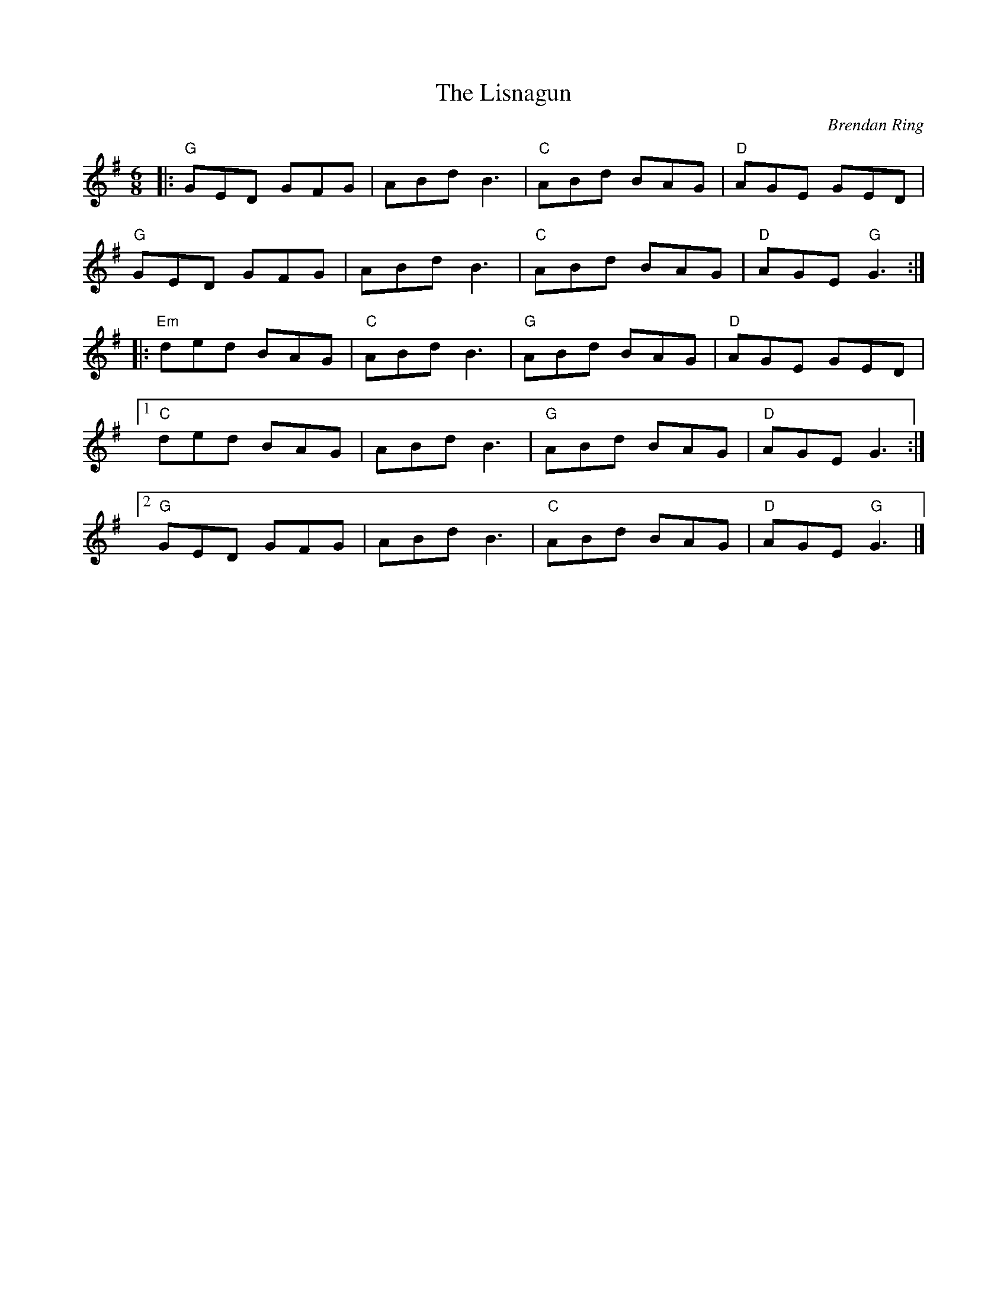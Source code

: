 X: 0
T: The Lisnagun
C: Brendan Ring
M: 6/8
L: 1/8
K: Gmaj
|: "G"GED GFG | ABd B3 | "C"ABd BAG | "D"AGE GED |
"G"GED GFG | ABd B3 |"C" ABd BAG | "D"AGE"G" G3 :|
|: "Em"ded BAG | "C"ABd B3 | "G"ABd BAG |"D" AGE GED |
[1 "C"ded BAG | ABd B3 | "G"ABd BAG | "D"AGE G3 :|
[2 "G"GED GFG | ABd B3 | "C"ABd BAG | "D"AGE"G" G3 |]